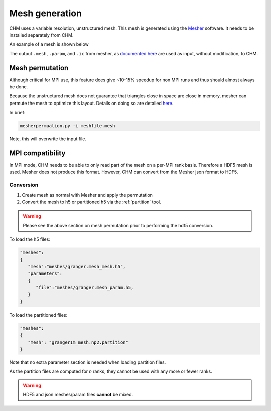Mesh generation
=================

CHM uses a variable resolution, unstructured mesh. This mesh is generated using the `Mesher <https://mesher-hydro.readthedocs.io/en/latest/>`__ software. It needs to be installed separately from CHM. 


An example of a mesh is shown below

.. image:: images/usm.png 


The output ``.mesh``, ``.param``, and ``.ic`` from mesher, as `documented here <https://mesher-hydro.readthedocs.io/en/latest/output.html>`__ are used as input, without modification, to CHM.

Mesh permutation
-----------------
Although critical for MPI use, this feature does give ~10-15% speedup for non MPI runs and thus should almost always be done.

Because the unstructured mesh does not guarantee that triangles close in space are close in memory, mesher can permute the mesh to optimize this layout.
Details on doing so are detailed `here <https://mesher-hydro.readthedocs.io/en/latest/tools.html#mesherpermuation-py>`_.

In brief:

.. code::

   mesherpermuation.py -i meshfile.mesh

Note, this will overwrite the input file.

MPI compatibility
-------------------
In MPI mode, CHM needs to be able to only read part of the mesh on a per-MPI rank basis. Therefore a HDF5 mesh is used.
Mesher does not produce this format. However, CHM can convert from the Mesher json format to HDF5.

Conversion
++++++++++

1. Create mesh as normal with Mesher and apply the permutation
2. Convert the mesh to h5 or partitioned h5 via the :ref:`partition` tool.

.. warning::

   Please see the above section on mesh permutation prior to performing the hdf5 conversion.

To load the h5 files:

.. code:: json

   "meshes":
   {
      "mesh":"meshes/granger.mesh_mesh.h5",
      "parameters":
      {
         "file":"meshes/granger.mesh_param.h5,
      }
   }

To load the partitioned files:

.. code:: json

      "meshes":
      {
         "mesh": "granger1m_mesh.np2.partition"
      }

Note that no extra parameter section is needed when loading partition files.

As the partition files are computed for *n* ranks, they cannot be used with any more or fewer ranks.

.. warning::

   HDF5 and json meshes/param files **cannot** be mixed.